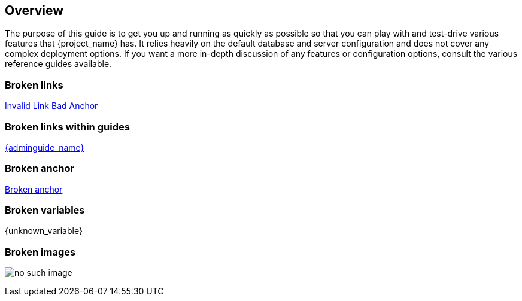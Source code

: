 
== Overview

The purpose of this guide is to get you up and running as quickly as possible so that you can
play with and test-drive various features that {project_name} has. It relies heavily on the default database
and server configuration and does not cover any complex deployment options. If you want a more
in-depth discussion of any features or configuration options, consult the various reference guides available.

=== Broken links
http://invalid-link.com[Invalid Link]
http://www.keycloak.org#bad-anchor[Bad Anchor]

=== Broken links within guides
link:{adminguide_link}#bad-anchor[{adminguide_name}]

=== Broken anchor

<<_no_such_anchor, Broken anchor>>

=== Broken variables

{unknown_variable}

=== Broken images

image:{project_images}/no-such-image.png[]

